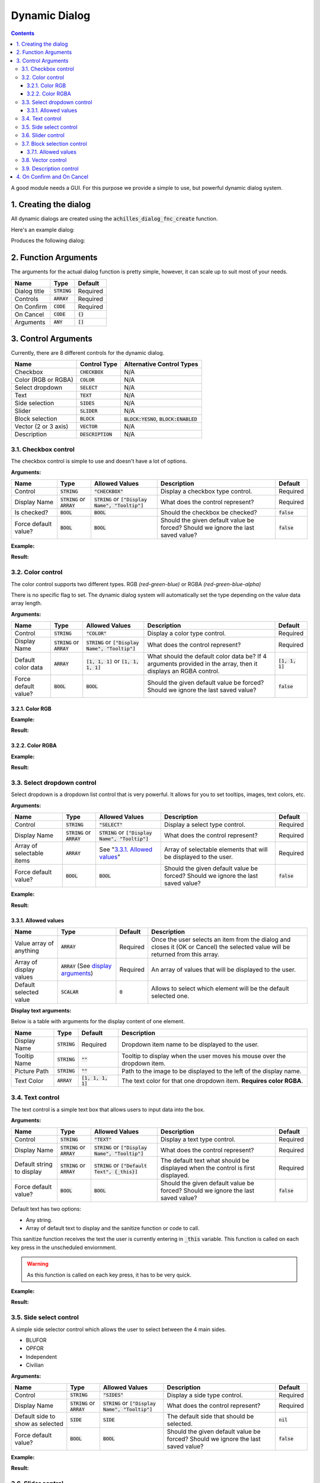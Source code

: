 Dynamic Dialog
==============

.. contents::

A good module needs a GUI. For this purpose we provide a simple to use, but powerful dynamic dialog system.

1. Creating the dialog
----------------------

All dynamic dialogs are created using the :code:`achilles_dialog_fnc_create` function.

Here's an example dialog:

.. code-block:: js
    :linenos:

    [
        "My awesome dialog",
        [
            ["CHECKBOX", "My Checkbox", true],
            ["COLOR", "Red Color", [1, 0, 0]],
            ["COLOR", "Faded Green", [0, 1, 0, 0.5]],
            ["SELECT", ["My Select", "With tooltip!"], [
                ["this", "my", true, "values"],
                [
                    ["My basic thing"],
                    ["This", "fancy tooltip", "\A3\Data_F\Flags\Flag_AAF_CO.paa", [0, 1, 0, 1]],
                    ["Something else"],
                    ["Other values"]
                ],
                1
            ]],
            ["TEXT", "Text Input", ["Default string", {params ["_notSanitized"]; _notSanitized}]],
            ["SIDES", "Your allegiance", east],
            ["SLIDER", "Awesomeness", [0, 10, 5, 2]],
            ["BLOCK:YESNO", "Is Demo?", true],
            ["BLOCK:ENABLED", "Internet status"],
            ["BLOCK", "Fine", [1, ["Dining", "Wine", "Arma"]]],
            ["VECTOR", "What's your", [5, 25]],
            ["VECTOR", "Vector, Victor?", [15, 30, -5]]
        ],
        {
            // On success
            systemChat str _this;
            diag_log _this;
        },
        {
            // On cancel
            systemChat str _this;
            diag_log _this;
        }
    ] call achilles_dialog_fnc_create;

Produces the following dialog:

.. image:: dynamic-dialog-images/1.png
    :alt: Example dialog

2. Function Arguments
---------------------

The arguments for the actual dialog function is pretty simple, however, it can scale up to suit most of your needs.

+--------------+----------------+-------------+
| Name         | Type           | Default     |
+==============+================+=============+
| Dialog title | :code:`STRING` | Required    |
+--------------+----------------+-------------+
| Controls     | :code:`ARRAY`  | Required    |
+--------------+----------------+-------------+
| On Confirm   | :code:`CODE`   | Required    |
+--------------+----------------+-------------+
| On Cancel    | :code:`CODE`   | :code:`{}`  |
+--------------+----------------+-------------+
| Arguments    | :code:`ANY`    | :code:`[]`  |
+--------------+----------------+-------------+

3. Control Arguments
--------------------

Currently, there are 8 different controls for the dynamic dialog.

+----------------------+---------------------+--------------------------------------------+
| Name                 | Control Type        | Alternative Control Types                  |
+======================+=====================+============================================+
| Checkbox             | :code:`CHECKBOX`    | N/A                                        |
+----------------------+---------------------+--------------------------------------------+
| Color (RGB or RGBA)  | :code:`COLOR`       | N/A                                        |
+----------------------+---------------------+--------------------------------------------+
| Select dropdown      | :code:`SELECT`      | N/A                                        |
+----------------------+---------------------+--------------------------------------------+
| Text                 | :code:`TEXT`        | N/A                                        |
+----------------------+---------------------+--------------------------------------------+
| Side selection       | :code:`SIDES`       | N/A                                        |
+----------------------+---------------------+--------------------------------------------+
| Slider               | :code:`SLIDER`      | N/A                                        |
+----------------------+---------------------+--------------------------------------------+
| Block selection      | :code:`BLOCK`       | :code:`BLOCK:YESNO`, :code:`BLOCK:ENABLED` |
+----------------------+---------------------+--------------------------------------------+
| Vector (2 or 3 axis) | :code:`VECTOR`      | N/A                                        |
+----------------------+---------------------+--------------------------------------------+
| Description          | :code:`DESCRIPTION` | N/A                                        |
+----------------------+---------------------+--------------------------------------------+

3.1. Checkbox control
^^^^^^^^^^^^^^^^^^^^^

The checkbox control is simple to use and doesn't have a lot of options.

**Arguments:**

+----------------------+---------------------------------+-------------------------------------------------------+----------------------------------------------------------------------------------+---------------+
| Name                 | Type                            | Allowed Values                                        | Description                                                                      | Default       |
+======================+=================================+=======================================================+==================================================================================+===============+
| Control              | :code:`STRING`                  | :code:`"CHECKBOX"`                                    | Display a checkbox type control.                                                 | Required      |
+----------------------+---------------------------------+-------------------------------------------------------+----------------------------------------------------------------------------------+---------------+
| Display Name         | :code:`STRING` or :code:`ARRAY` | :code:`STRING` or :code:`["Display Name", "Tooltip"]` | What does the control represent?                                                 | Required      |
+----------------------+---------------------------------+-------------------------------------------------------+----------------------------------------------------------------------------------+---------------+
| Is checked?          | :code:`BOOL`                    | :code:`BOOL`                                          | Should the checkbox be checked?                                                  | :code:`false` |
+----------------------+---------------------------------+-------------------------------------------------------+----------------------------------------------------------------------------------+---------------+
| Force default value? | :code:`BOOL`                    | :code:`BOOL`                                          | Should the given default value be forced? Should we ignore the last saved value? | :code:`false` |
+----------------------+---------------------------------+-------------------------------------------------------+----------------------------------------------------------------------------------+---------------+

**Example:**

.. code-block:: js
    :linenos:

    ["My Dialog", [
        [
            "CHECKBOX",
            "Is Achilles?",
            true
        ]
    ], {}] call achilles_dialog_fnc_create;

**Result:**

.. image:: dynamic-dialog-images/2.png
    :alt: Checkbox dialog

3.2. Color control
^^^^^^^^^^^^^^^^^^

The color control supports two different types.
RGB *(red-green-blue)* or RGBA *(red-green-blue-alpha)*

There is no specific flag to set.
The dynamic dialog system will automatically set the type depending on the value data array length.

**Arguments:**

+----------------------+---------------------------------+-------------------------------------------------------+----------------------------------------------------------------------------------------------------------------+-------------------+
| Name                 | Type                            | Allowed Values                                        | Description                                                                                                    | Default           |
+======================+=================================+=======================================================+================================================================================================================+===================+
| Control              | :code:`STRING`                  | :code:`"COLOR"`                                       | Display a color type control.                                                                                  | Required          |
+----------------------+---------------------------------+-------------------------------------------------------+----------------------------------------------------------------------------------------------------------------+-------------------+
| Display Name         | :code:`STRING` or :code:`ARRAY` | :code:`STRING` or :code:`["Display Name", "Tooltip"]` | What does the control represent?                                                                               | Required          |
+----------------------+---------------------------------+-------------------------------------------------------+----------------------------------------------------------------------------------------------------------------+-------------------+
| Default color data   | :code:`ARRAY`                   | :code:`[1, 1, 1]` or :code:`[1, 1, 1, 1]`             | What should the default color data be? If 4 arguments provided in the array, then it displays an RGBA control. | :code:`[1, 1, 1]` |
+----------------------+---------------------------------+-------------------------------------------------------+----------------------------------------------------------------------------------------------------------------+-------------------+
| Force default value? | :code:`BOOL`                    | :code:`BOOL`                                          | Should the given default value be forced? Should we ignore the last saved value?                               | :code:`false`     |
+----------------------+---------------------------------+-------------------------------------------------------+----------------------------------------------------------------------------------------------------------------+-------------------+

3.2.1. Color RGB
""""""""""""""""

**Example:**

.. code-block:: js
    :linenos:

    ["My Dialog", [
        [
            "COLOR",
            "Blue color",
            [0, 0, 1]
        ]
    ], {}] call achilles_dialog_fnc_create;

**Result:**

.. image:: dynamic-dialog-images/3.png
    :alt: RGB control dialog

3.2.2. Color RGBA
"""""""""""""""""

**Example:**

.. code-block:: js
    :linenos:

    ["My Dialog", [
        [
            "COLOR",
            "Faded Dark Purple",
            [0.5, 0, 0.8, 0.25]
        ]
    ], {}] call achilles_dialog_fnc_create;

**Result:**

.. image:: dynamic-dialog-images/4.png
    :alt: RGBA control dialog

3.3. Select dropdown control
^^^^^^^^^^^^^^^^^^^^^^^^^^^^

Select dropdown is a dropdown list control that is very powerful.
It allows for you to set tooltips, images, text colors, etc.

**Arguments:**

+---------------------------+---------------------------------+-------------------------------------------------------+----------------------------------------------------------------------------------+---------------+
| Name                      | Type                            | Allowed Values                                        | Description                                                                      | Default       |
+===========================+=================================+=======================================================+==================================================================================+===============+
| Control                   | :code:`STRING`                  | :code:`"SELECT"`                                      | Display a select type control.                                                   | Required      |
+---------------------------+---------------------------------+-------------------------------------------------------+----------------------------------------------------------------------------------+---------------+
| Display Name              | :code:`STRING` or :code:`ARRAY` | :code:`STRING` or :code:`["Display Name", "Tooltip"]` | What does the control represent?                                                 | Required      |
+---------------------------+---------------------------------+-------------------------------------------------------+----------------------------------------------------------------------------------+---------------+
| Array of selectable items | :code:`ARRAY`                   | See "`3.3.1. Allowed values`_"                        | Array of selectable elements that will be displayed to the user.                 | Required      |
+---------------------------+---------------------------------+-------------------------------------------------------+----------------------------------------------------------------------------------+---------------+
| Force default value?      | :code:`BOOL`                    | :code:`BOOL`                                          | Should the given default value be forced? Should we ignore the last saved value? | :code:`false` |
+---------------------------+---------------------------------+-------------------------------------------------------+----------------------------------------------------------------------------------+---------------+

**Example:**

.. code-block:: js
    :linenos:

    ["My Dialog", [
        [
            "SELECT",
            [
                "What should we eat tonight?",
                "Pick something delicious!"
            ],
            [
                [
                    ["Flour", "Cheese", "Magic"], "Find it!", false
                ],
                [
                    ["Pizza", "Delicious?"],
                    ["An apple", "Easy!", "\A3\Data_F\Flags\Flag_green_CO.paa", [0, 1, 0, 1]],
                    ["Steak"]
                ],
                1
            ]
        ]
    ], {}] call achilles_dialog_fnc_create;

**Result:**

.. image:: dynamic-dialog-images/5.png
    :alt: Select dropdown control dialog

3.3.1. Allowed values
"""""""""""""""""""""

+-------------------------+---------------------------------------------------------------------+-----------+---------------------------------------------------------------------------------------------------------------------------------+
| Name                    | Type                                                                | Default   | Description                                                                                                                     |
+=========================+=====================================================================+===========+=================================================================================================================================+
| Value array of anything | :code:`ARRAY`                                                       | Required  | Once the user selects an item from the dialog and closes it (OK or Cancel) the selected value will be returned from this array. |
+-------------------------+---------------------------------------------------------------------+-----------+---------------------------------------------------------------------------------------------------------------------------------+
| Array of display values | :code:`ARRAY` (See `display arguments <arguments-for-display_>`_)   | Required  | An array of values that will be displayed to the user.                                                                          |
+-------------------------+---------------------------------------------------------------------+-----------+---------------------------------------------------------------------------------------------------------------------------------+
| Default selected value  | :code:`SCALAR`                                                      | :code:`0` | Allows to select which element will be the default selected one.                                                                |
+-------------------------+---------------------------------------------------------------------+-----------+---------------------------------------------------------------------------------------------------------------------------------+

.. _arguments-for-display:

**Display text arguments:**

Below is a table with arguments for the display content of one element.

+--------------+----------------+----------------------+--------------------------------------------------------------------------+
| Name         | Type           | Default              | Description                                                              |
+==============+================+======================+==========================================================================+
| Display Name | :code:`STRING` | Required             | Dropdown item name to be displayed to the user.                          |
+--------------+----------------+----------------------+--------------------------------------------------------------------------+
| Tooltip Name | :code:`STRING` | :code:`""`           | Tooltip to display when the user moves his mouse over the dropdown item. |
+--------------+----------------+----------------------+--------------------------------------------------------------------------+
| Picture Path | :code:`STRING` | :code:`""`           | Path to the image to be displayed to the left of the display name.       |
+--------------+----------------+----------------------+--------------------------------------------------------------------------+
| Text Color   | :code:`ARRAY`  | :code:`[1, 1, 1, 1]` | The text color for that one dropdown item. **Requires color RGBA**.      |
+--------------+----------------+----------------------+--------------------------------------------------------------------------+

3.4. Text control
^^^^^^^^^^^^^^^^^

The text control is a simple text box that allows users to input data into the box.

**Arguments:**

+---------------------------+---------------------------------+-------------------------------------------------------+----------------------------------------------------------------------------------+---------------+
| Name                      | Type                            | Allowed Values                                        | Description                                                                      | Default       |
+===========================+=================================+=======================================================+==================================================================================+===============+
| Control                   | :code:`STRING`                  | :code:`"TEXT"`                                        | Display a text type control.                                                     | Required      |
+---------------------------+---------------------------------+-------------------------------------------------------+----------------------------------------------------------------------------------+---------------+
| Display Name              | :code:`STRING` or :code:`ARRAY` | :code:`STRING` or :code:`["Display Name", "Tooltip"]` | What does the control represent?                                                 | Required      |
+---------------------------+---------------------------------+-------------------------------------------------------+----------------------------------------------------------------------------------+---------------+
| Default string to display | :code:`STRING` or :code:`ARRAY` | :code:`STRING` or :code:`["Default Text", {_this}]`   | The default text what should be displayed when the control is first displayed.   | Required      |
+---------------------------+---------------------------------+-------------------------------------------------------+----------------------------------------------------------------------------------+---------------+
| Force default value?      | :code:`BOOL`                    | :code:`BOOL`                                          | Should the given default value be forced? Should we ignore the last saved value? | :code:`false` |
+---------------------------+---------------------------------+-------------------------------------------------------+----------------------------------------------------------------------------------+---------------+

Default text has two options:

- Any string.
- Array of default text to display and the sanitize function or code to call.

This sanitize function receives the text the user is currently entering in :code:`_this` variable.
This function is called on each key press in the unscheduled enviornment.

.. warning::
    As this function is called on each key press, it has to be very quick.

**Example:**

.. code-block:: js
    :linenos:

    ["My Dialog", [
        [
            "TEXT",
            "What's the year?",
            "20"
        ]
    ], {}] call achilles_dialog_fnc_create;

**Result:**

.. image:: dynamic-dialog-images/6.png
    :alt: Text control dialog

3.5. Side select control
^^^^^^^^^^^^^^^^^^^^^^^^

A simple side selector control which allows the user to select between the 4 main sides.

- BLUFOR
- OPFOR
- Independent
- Civilian

**Arguments:**

+----------------------------------+---------------------------------+-------------------------------------------------------+----------------------------------------------------------------------------------+---------------+
| Name                             | Type                            | Allowed Values                                        | Description                                                                      | Default       |
+==================================+=================================+=======================================================+==================================================================================+===============+
| Control                          | :code:`STRING`                  | :code:`"SIDES"`                                       | Display a side type control.                                                     | Required      |
+----------------------------------+---------------------------------+-------------------------------------------------------+----------------------------------------------------------------------------------+---------------+
| Display Name                     | :code:`STRING` or :code:`ARRAY` | :code:`STRING` or :code:`["Display Name", "Tooltip"]` | What does the control represent?                                                 | Required      |
+----------------------------------+---------------------------------+-------------------------------------------------------+----------------------------------------------------------------------------------+---------------+
| Default side to show as selected | :code:`SIDE`                    | :code:`SIDE`                                          | The default side that should be selected.                                        | :code:`nil`   |
+----------------------------------+---------------------------------+-------------------------------------------------------+----------------------------------------------------------------------------------+---------------+
| Force default value?             | :code:`BOOL`                    | :code:`BOOL`                                          | Should the given default value be forced? Should we ignore the last saved value? | :code:`false` |
+----------------------------------+---------------------------------+-------------------------------------------------------+----------------------------------------------------------------------------------+---------------+

**Example:**

.. code-block:: js
    :linenos:

    ["My Dialog", [
        [
            "SIDES",
            "You like the",
            west
        ]
    ], {}] call achilles_dialog_fnc_create;

**Result:**

.. image:: dynamic-dialog-images/7.png
    :alt: Side control dialog

3.6. Slider control
^^^^^^^^^^^^^^^^^^^

The slider control is a simple slider that allows you to select a value in the defined range.

**Arguments:**

+--------------------------+---------------------------------+-------------------------------------------------------+------------------------------------------------------------------------------------------------------------------------------+----------------------+
| Name                     | Type                            | Allowed Values                                        | Description                                                                                                                  | Default              |
+==========================+=================================+=======================================================+==============================================================================================================================+======================+
| Control                  | :code:`STRING`                  | :code:`"SLIDER"`                                      | Display a slider type control.                                                                                               | Required             |
+--------------------------+---------------------------------+-------------------------------------------------------+------------------------------------------------------------------------------------------------------------------------------+----------------------+
| Display Name             | :code:`STRING` or :code:`ARRAY` | :code:`STRING` or :code:`["Display Name", "Tooltip"]` | What does the control represent?                                                                                             | Required             |
+--------------------------+---------------------------------+-------------------------------------------------------+------------------------------------------------------------------------------------------------------------------------------+----------------------+
| Array of slider settings | :code:`ARRAY`                   | :code:`[min, max, default, decimals]`                 | Array of the minimum and maximum allowed values of the slider, the default value to set the slider at and the decimal point. | :code:`[0, 1, 0, 2]` |
+--------------------------+---------------------------------+-------------------------------------------------------+------------------------------------------------------------------------------------------------------------------------------+----------------------+
| Force default value?     | :code:`BOOL`                    | :code:`BOOL`                                          | Should the given default value be forced? Should we ignore the last saved value?                                             | :code:`false`        |
+--------------------------+---------------------------------+-------------------------------------------------------+------------------------------------------------------------------------------------------------------------------------------+----------------------+

**Example:**

.. code-block:: js
    :linenos:

    ["My Dialog", [
        [
            "SLIDER",
            "Distance to Altis",
            [
                0,
                100,
                25,
                1
            ]
        ]
    ], {}] call achilles_dialog_fnc_create;

**Result:**

.. image:: dynamic-dialog-images/8.png
    :alt: Slider control dialog

3.7. Block selection control
^^^^^^^^^^^^^^^^^^^^^^^^^^^^

The block selection is a way to select something without having to go into a select dropdown or something that the simple checkbox can't handle.

**Arguments:**

+--------------------------+---------------------------------+-------------------------------------------------------------+----------------------------------------------------------------------------------------------------------------------------------+----------------------+
| Name                     | Type                            | Allowed Values                                              | Description                                                                                                                      | Default              |
+==========================+=================================+=============================================================+==================================================================================================================================+======================+
| Control                  | :code:`STRING`                  | :code:`"BLOCK"`, :code:`BLOCK:YESNO`, :code:`BLOCK:ENABLED` | Display a block select type control. Allows to quickly use Yes/No or Enabled/Disabled type questions.                            | Required             |
+--------------------------+---------------------------------+-------------------------------------------------------------+----------------------------------------------------------------------------------------------------------------------------------+----------------------+
| Display Name             | :code:`STRING` or :code:`ARRAY` | :code:`STRING` or :code:`["Display Name", "Tooltip"]`       | What does the control represent?                                                                                                 | Required             |
+--------------------------+---------------------------------+-------------------------------------------------------------+----------------------------------------------------------------------------------------------------------------------------------+----------------------+
| Array of block questions | :code:`ARRAY`                   | See "`3.7.1. Allowed values`_"                              | An array of data to be displayed to the user (not required if using the :code:`:YESNO` or :code:`:ENABLED` secondary controls.)  | :code:`[0, 1, 0, 2]` |
+--------------------------+---------------------------------+-------------------------------------------------------------+----------------------------------------------------------------------------------------------------------------------------------+----------------------+
| Force default value?     | :code:`BOOL`                    | :code:`BOOL`                                                | Should the given default value be forced? Should we ignore the last saved value?                                                 | :code:`false`        |
+--------------------------+---------------------------------+-------------------------------------------------------------+----------------------------------------------------------------------------------------------------------------------------------+----------------------+

3.7.1. Allowed values
"""""""""""""""""""""

.. note:: If using any of the secondary control types, then you do not have to add the questions.

.. note:: The maximum amount of items to select in the block control that can be added is 5.

To select the default value you can use the indexes of the question (0, 1, etc.) but if you only have 2 questions, then you can use a boolean.

If you are using the secondary control then you can also specify which control should be the default selected one.
You can use a boolean to select the default question.
:code:`false` would be on the left and :code:`true` would be on the right.

**Examples:**

.. code-block:: js
    :linenos:

    ["My Dialog", [
        [
            "BLOCK:YESNO",
            "Taras Kul",
            [true]
        ]
    ], {}] call achilles_dialog_fnc_create;

.. code-block:: js
    :linenos:

    ["My Dialog", [
        [
            "BLOCK",
            "She's",
            [
                2,
                [
                    "Old",
                    "Cool",
                    "On Fire",
                    "Boring",
                    "Other"
                ]
            ]
        ]
    ], {}] call achilles_dialog_fnc_create;

**Results:**

.. image:: dynamic-dialog-images/9.png
    :alt: Block select control with YESNO dialog

.. image:: dynamic-dialog-images/10.png
    :alt: Block select with multiple choices control dialog

3.8. Vector control
^^^^^^^^^^^^^^^^^^^

The vector control works very similarly to the `color control <3.2. Color control_>`_.
As in it's dependent on the number of elements provided to display the number of axes you want.

If you provide 2 elements then you will only see the option to enter the `X` and `Y` axes, but if you provide 3 then the `Z` axis is added too.

**Arguments:**

+----------------------+---------------------------------+-------------------------------------------------------+----------------------------------------------------------------------------------+----------------+
| Name                 | Type                            | Allowed Values                                        | Description                                                                      | Default        |
+======================+=================================+=======================================================+==================================================================================+================+
| Control              | :code:`STRING`                  | :code:`"VECTOR"`                                      | Display a vector type control.                                                   | Required       |
+----------------------+---------------------------------+-------------------------------------------------------+----------------------------------------------------------------------------------+----------------+
| Display Name         | :code:`STRING` or :code:`ARRAY` | :code:`STRING` or :code:`["Display Name", "Tooltip"]` | What does the control represent?                                                 | Required       |
+----------------------+---------------------------------+-------------------------------------------------------+----------------------------------------------------------------------------------+----------------+
| Array of vector axes | :code:`ARRAY`                   | :code:`[0, 0]` or :code:`[0, 0, 0]`                   | The number of elements dictates if the `Z` axis should also be displayed.        | :code:`[0, 0]` |
+----------------------+---------------------------------+-------------------------------------------------------+----------------------------------------------------------------------------------+----------------+
| Force default value? | :code:`BOOL`                    | :code:`BOOL`                                          | Should the given default value be forced? Should we ignore the last saved value? | :code:`false`  |
+----------------------+---------------------------------+-------------------------------------------------------+----------------------------------------------------------------------------------+----------------+

**Example:**

.. code-block:: js
    :linenos:

    ["My Dialog", [
        [
            "VECTOR",
            "Universe Length",
            [-5034, 1000, 3]
        ]
    ], {}] call achilles_dialog_fnc_create;

**Result:**

.. image:: dynamic-dialog-images/11.png
    :alt: Vector control dialog

3.9. Description control
^^^^^^^^^^^^^^^^^^^^^^^^

The description control is designed to display a multi-line text message to the user to describe anything you like.

If you want to display a multi-line message then you have to append the new line character (:code:`\n`) to your string of text.

.. note::
    This control does **not** return it's value when cancelling or confirming the dialog.

**Arguments:**

+----------------------+---------------------------------+-------------------------------------------------------+---------------------------------------------------------------------------------------------------+---------------+
| Name                 | Type                            | Allowed Values                                        | Description                                                                                       | Default       |
+======================+=================================+=======================================================+===================================================================================================+===============+
| Control              | :code:`STRING`                  | :code:`"DESCRIPTION"`                                 | Display a description type control.                                                               | Required      |
+----------------------+---------------------------------+-------------------------------------------------------+---------------------------------------------------------------------------------------------------+---------------+
| Display Name         | :code:`STRING` or :code:`ARRAY` | :code:`STRING` or :code:`["Display Name", "Tooltip"]` | What does the control represent?                                                                  | Required      |
+----------------------+---------------------------------+-------------------------------------------------------+---------------------------------------------------------------------------------------------------+---------------+
| Text to display      | :code:`STRING`                  | :code:`STRING`                                        | This text will be displayed to the user. To add a new line use the :code:`\n` character.          | Required      |
+----------------------+---------------------------------+-------------------------------------------------------+---------------------------------------------------------------------------------------------------+---------------+
| Force default value? | :code:`BOOL`                    | :code:`BOOL`                                          | Should the given value be forced? Should we ignore the last saved value?                          | :code:`false` |
+----------------------+---------------------------------+-------------------------------------------------------+---------------------------------------------------------------------------------------------------+---------------+

**Example:**

.. code-block:: js
    :linenos:

    ["My Dialog", [
        [
            "DESCRIPTION",
            "Description",
            "This is a very long description of my dialog/module.\nThis is now on a new line."
        ]
    ], {}] call achilles_dialog_fnc_create;

**Result:**

.. image:: dynamic-dialog-images/12.png
    :alt: Description control dialog

4. On Confirm and On Cancel
---------------------------

On confirm and on cancel are two different scripts that will be executed depending on the following conditions:

- If the user presses the OK or Cancel buttons.
- If the user presses the Escape key.

When these scripts are called, data is passed in the :code:`_this` variable.

+---------------------------------------------------------+---------------+------------+
| Name                                                    | Type          | Default    |
+=========================================================+===============+============+
| Array of selected values                                | :code:`ARRAY` | N/A        |
+---------------------------------------------------------+---------------+------------+
| Array of arguments (provided when calling the function) | :code:`ARRAY` | :code:`[]` |
+---------------------------------------------------------+---------------+------------+
